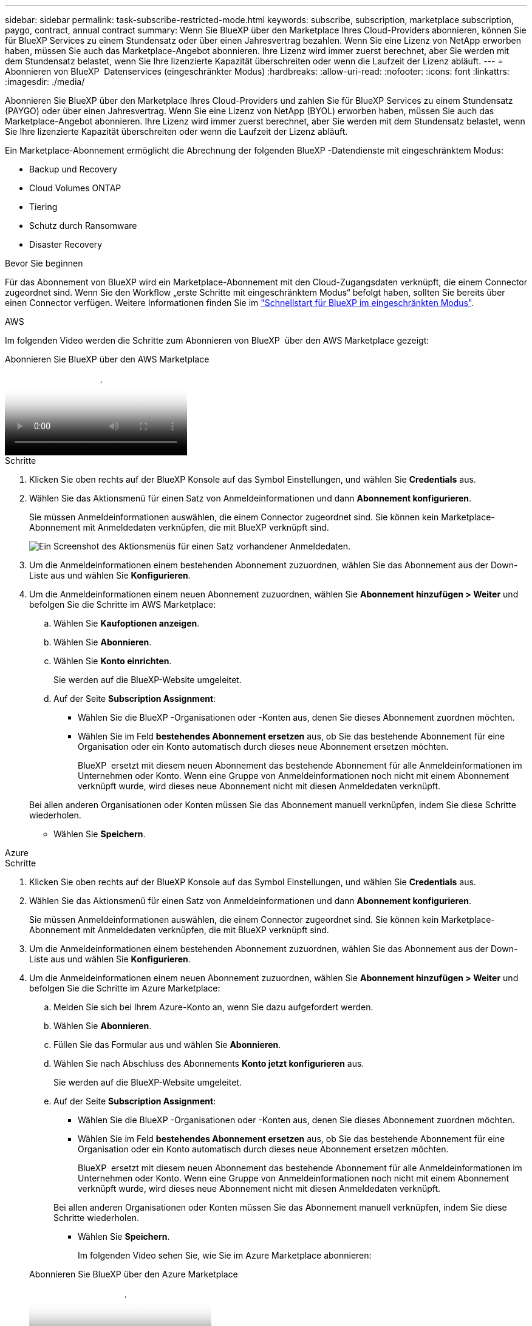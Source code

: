 ---
sidebar: sidebar 
permalink: task-subscribe-restricted-mode.html 
keywords: subscribe, subscription, marketplace subscription, paygo, contract, annual contract 
summary: Wenn Sie BlueXP über den Marketplace Ihres Cloud-Providers abonnieren, können Sie für BlueXP Services zu einem Stundensatz oder über einen Jahresvertrag bezahlen. Wenn Sie eine Lizenz von NetApp erworben haben, müssen Sie auch das Marketplace-Angebot abonnieren. Ihre Lizenz wird immer zuerst berechnet, aber Sie werden mit dem Stundensatz belastet, wenn Sie Ihre lizenzierte Kapazität überschreiten oder wenn die Laufzeit der Lizenz abläuft. 
---
= Abonnieren von BlueXP  Datenservices (eingeschränkter Modus)
:hardbreaks:
:allow-uri-read: 
:nofooter: 
:icons: font
:linkattrs: 
:imagesdir: ./media/


[role="lead"]
Abonnieren Sie BlueXP über den Marketplace Ihres Cloud-Providers und zahlen Sie für BlueXP Services zu einem Stundensatz (PAYGO) oder über einen Jahresvertrag. Wenn Sie eine Lizenz von NetApp (BYOL) erworben haben, müssen Sie auch das Marketplace-Angebot abonnieren. Ihre Lizenz wird immer zuerst berechnet, aber Sie werden mit dem Stundensatz belastet, wenn Sie Ihre lizenzierte Kapazität überschreiten oder wenn die Laufzeit der Lizenz abläuft.

Ein Marketplace-Abonnement ermöglicht die Abrechnung der folgenden BlueXP -Datendienste mit eingeschränktem Modus:

* Backup und Recovery
* Cloud Volumes ONTAP
* Tiering
* Schutz durch Ransomware
* Disaster Recovery


.Bevor Sie beginnen
Für das Abonnement von BlueXP wird ein Marketplace-Abonnement mit den Cloud-Zugangsdaten verknüpft, die einem Connector zugeordnet sind. Wenn Sie den Workflow „erste Schritte mit eingeschränktem Modus“ befolgt haben, sollten Sie bereits über einen Connector verfügen. Weitere Informationen finden Sie im link:task-quick-start-restricted-mode.html["Schnellstart für BlueXP im eingeschränkten Modus"].

[role="tabbed-block"]
====
.AWS
--
Im folgenden Video werden die Schritte zum Abonnieren von BlueXP  über den AWS Marketplace gezeigt:

.Abonnieren Sie BlueXP über den AWS Marketplace
video::096e1740-d115-44cf-8c27-b051011611eb[panopto]
.Schritte
. Klicken Sie oben rechts auf der BlueXP Konsole auf das Symbol Einstellungen, und wählen Sie *Credentials* aus.
. Wählen Sie das Aktionsmenü für einen Satz von Anmeldeinformationen und dann *Abonnement konfigurieren*.
+
Sie müssen Anmeldeinformationen auswählen, die einem Connector zugeordnet sind. Sie können kein Marketplace-Abonnement mit Anmeldedaten verknüpfen, die mit BlueXP verknüpft sind.

+
image:screenshot_aws_configure_subscription.png["Ein Screenshot des Aktionsmenüs für einen Satz vorhandener Anmeldedaten."]

. Um die Anmeldeinformationen einem bestehenden Abonnement zuzuordnen, wählen Sie das Abonnement aus der Down-Liste aus und wählen Sie *Konfigurieren*.
. Um die Anmeldeinformationen einem neuen Abonnement zuzuordnen, wählen Sie *Abonnement hinzufügen > Weiter* und befolgen Sie die Schritte im AWS Marketplace:
+
.. Wählen Sie *Kaufoptionen anzeigen*.
.. Wählen Sie *Abonnieren*.
.. Wählen Sie *Konto einrichten*.
+
Sie werden auf die BlueXP-Website umgeleitet.

.. Auf der Seite *Subscription Assignment*:
+
*** Wählen Sie die BlueXP -Organisationen oder -Konten aus, denen Sie dieses Abonnement zuordnen möchten.
*** Wählen Sie im Feld *bestehendes Abonnement ersetzen* aus, ob Sie das bestehende Abonnement für eine Organisation oder ein Konto automatisch durch dieses neue Abonnement ersetzen möchten.
+
BlueXP  ersetzt mit diesem neuen Abonnement das bestehende Abonnement für alle Anmeldeinformationen im Unternehmen oder Konto. Wenn eine Gruppe von Anmeldeinformationen noch nicht mit einem Abonnement verknüpft wurde, wird dieses neue Abonnement nicht mit diesen Anmeldedaten verknüpft.

+
Bei allen anderen Organisationen oder Konten müssen Sie das Abonnement manuell verknüpfen, indem Sie diese Schritte wiederholen.

*** Wählen Sie *Speichern*.






--
.Azure
--
.Schritte
. Klicken Sie oben rechts auf der BlueXP Konsole auf das Symbol Einstellungen, und wählen Sie *Credentials* aus.
. Wählen Sie das Aktionsmenü für einen Satz von Anmeldeinformationen und dann *Abonnement konfigurieren*.
+
Sie müssen Anmeldeinformationen auswählen, die einem Connector zugeordnet sind. Sie können kein Marketplace-Abonnement mit Anmeldedaten verknüpfen, die mit BlueXP verknüpft sind.

. Um die Anmeldeinformationen einem bestehenden Abonnement zuzuordnen, wählen Sie das Abonnement aus der Down-Liste aus und wählen Sie *Konfigurieren*.
. Um die Anmeldeinformationen einem neuen Abonnement zuzuordnen, wählen Sie *Abonnement hinzufügen > Weiter* und befolgen Sie die Schritte im Azure Marketplace:
+
.. Melden Sie sich bei Ihrem Azure-Konto an, wenn Sie dazu aufgefordert werden.
.. Wählen Sie *Abonnieren*.
.. Füllen Sie das Formular aus und wählen Sie *Abonnieren*.
.. Wählen Sie nach Abschluss des Abonnements *Konto jetzt konfigurieren* aus.
+
Sie werden auf die BlueXP-Website umgeleitet.

.. Auf der Seite *Subscription Assignment*:
+
*** Wählen Sie die BlueXP -Organisationen oder -Konten aus, denen Sie dieses Abonnement zuordnen möchten.
*** Wählen Sie im Feld *bestehendes Abonnement ersetzen* aus, ob Sie das bestehende Abonnement für eine Organisation oder ein Konto automatisch durch dieses neue Abonnement ersetzen möchten.
+
BlueXP  ersetzt mit diesem neuen Abonnement das bestehende Abonnement für alle Anmeldeinformationen im Unternehmen oder Konto. Wenn eine Gruppe von Anmeldeinformationen noch nicht mit einem Abonnement verknüpft wurde, wird dieses neue Abonnement nicht mit diesen Anmeldedaten verknüpft.

+
Bei allen anderen Organisationen oder Konten müssen Sie das Abonnement manuell verknüpfen, indem Sie diese Schritte wiederholen.

*** Wählen Sie *Speichern*.
+
Im folgenden Video sehen Sie, wie Sie im Azure Marketplace abonnieren:

+
.Abonnieren Sie BlueXP über den Azure Marketplace
video::b7e97509-2ecf-4fa0-b39b-b0510109a318[panopto]






--
.Google Cloud
--
.Schritte
. Klicken Sie oben rechts auf der BlueXP Konsole auf das Symbol Einstellungen, und wählen Sie *Credentials* aus.
. Wählen Sie das Aktionsmenü für einen Satz von Anmeldeinformationen und dann *Abonnement konfigurieren*. +neuer Screenshot erforderlich (TS) image:screenshot_gcp_add_subscription.png["Ein Screenshot des Aktionsmenüs für einen Satz vorhandener Anmeldedaten."]
. Um ein bestehendes Abonnement mit den ausgewählten Anmeldeinformationen zu konfigurieren, wählen Sie ein Google Cloud-Projekt und ein Abonnement aus der Dropdown-Liste aus, und wählen Sie dann *Konfigurieren* aus.
+
image:screenshot_gcp_associate.gif["Ein Screenshot eines Google Cloud-Projekts und Abonnements, das für Google Cloud-Anmeldedaten ausgewählt wurde."]

. Wenn Sie noch kein Abonnement besitzen, wählen Sie *Abonnement hinzufügen > Weiter* und folgen Sie den Schritten im Google Cloud Marketplace.
+

NOTE: Bevor Sie die folgenden Schritte durchführen, stellen Sie sicher, dass Sie sowohl Billing Admin-Berechtigungen in Ihrem Google Cloud-Konto als auch BlueXP-Login haben.

+
.. Nachdem Sie auf die umgeleitet wurden https://console.cloud.google.com/marketplace/product/netapp-cloudmanager/cloud-manager["Seite zu NetApp BlueXP im Google Cloud Marketplace"^], Stellen Sie sicher, dass das richtige Projekt im oberen Navigationsmenü ausgewählt ist.
+
image:screenshot_gcp_cvo_marketplace.png["Ein Screenshot der Cloud Volumes ONTAP Marketplace-Seite in Google Cloud"]

.. Wählen Sie *Abonnieren*.
.. Wählen Sie das entsprechende Rechnungskonto aus und stimmen Sie den allgemeinen Geschäftsbedingungen zu.
.. Wählen Sie *Abonnieren*.
+
Dieser Schritt sendet Ihre Transferanfrage an NetApp.

.. Wählen Sie im Popup-Dialogfeld *Registrierung bei NetApp, Inc.* aus
+
Dieser Schritt muss abgeschlossen sein, um das Google Cloud-Abonnement mit Ihrer-Organisation oder Ihrem BlueXP -Konto zu verknüpfen. Der Vorgang der Verknüpfung eines Abonnements ist erst abgeschlossen, wenn Sie von dieser Seite umgeleitet und dann bei BlueXP angemeldet sind.

+
image:screenshot_gcp_marketplace_register.png["Ein Screenshot eines Pop-up-Pop-ups für die Registrierung."]

.. Führen Sie die Schritte auf der Seite *Subscription Assignment* aus:
+

NOTE: Wenn ein Mitarbeiter Ihres Unternehmens bereits über Ihr Rechnungskonto das NetApp BlueXP Abonnement abonniert hat, werden Sie weitergeleitet https://bluexp.netapp.com/ontap-cloud?x-gcp-marketplace-token=["Die Cloud Volumes ONTAP-Seite auf der BlueXP-Website"^] Stattdessen. Sollte dies nicht unerwartet sein, wenden Sie sich an Ihr NetApp Vertriebsteam. Google ermöglicht nur ein Abonnement pro Google-Abrechnungskonto.

+
*** Wählen Sie die BlueXP -Organisationen oder -Konten aus, denen Sie dieses Abonnement zuordnen möchten.
*** Wählen Sie im Feld *bestehendes Abonnement ersetzen* aus, ob Sie das bestehende Abonnement für eine Organisation oder ein Konto automatisch durch dieses neue Abonnement ersetzen möchten.
+
BlueXP  ersetzt mit diesem neuen Abonnement das bestehende Abonnement für alle Anmeldeinformationen im Unternehmen oder Konto. Wenn eine Gruppe von Anmeldeinformationen noch nicht mit einem Abonnement verknüpft wurde, wird dieses neue Abonnement nicht mit diesen Anmeldedaten verknüpft.

+
Bei allen anderen Organisationen oder Konten müssen Sie das Abonnement manuell verknüpfen, indem Sie diese Schritte wiederholen.

*** Wählen Sie *Speichern*.
+
Im folgenden Video sehen Sie, wie Sie sich für den Google Cloud Marketplace anmelden können:

+
.Abonnieren Sie BlueXP über den Google Cloud Marketplace
video::373b96de-3691-4d84-b3f3-b05101161638[panopto]


.. Navigieren Sie nach Abschluss dieses Vorgangs zur Seite Anmeldeinformationen in BlueXP, und wählen Sie dieses neue Abonnement aus.
+
image:screenshot_gcp_associate.gif["Ein Screenshot der Abonnementzuordnungsseite."]





--
====
.Verwandte Informationen
* https://docs.netapp.com/us-en/bluexp-digital-wallet/task-manage-capacity-licenses.html["Managen Sie kapazitätsbasierte BYOL-Lizenzen für Cloud Volumes ONTAP"^]
* https://docs.netapp.com/us-en/bluexp-digital-wallet/task-manage-data-services-licenses.html["Managen von BYOL-Lizenzen für BlueXP Datenservices"^]
* https://docs.netapp.com/us-en/bluexp-setup-admin/task-adding-aws-accounts.html["Managen Sie AWS Anmeldeinformationen und Abonnements für BlueXP"]
* https://docs.netapp.com/us-en/bluexp-setup-admin/task-adding-azure-accounts.html["Managen Sie Azure Anmeldedaten und Abonnements für BlueXP"]
* https://docs.netapp.com/us-en/bluexp-setup-admin/task-adding-gcp-accounts.html["Managen Sie Google Cloud-Anmeldedaten und -Abonnements für BlueXP"]

